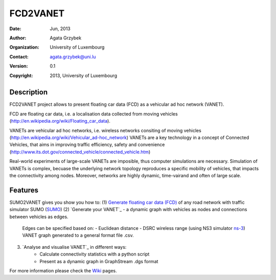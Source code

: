 




=====
FCD2VANET
=====

:Date: Jun, 2013
:Author: Agata Grzybek
:Organization: University of Luxembourg
:Contact: agata.grzybek@uni.lu
:Version: 0.1
:Copyright: 2013, University of Luxembourg

Description
-----------

.. This document is a general introduction to the project. Check the wiki for more information. 

FCD2VANET project allows to present floating car data (FCD) as a vehicular ad hoc network (VANET).

FCD are floating car data, i.e. a localisation data collected from moving vehicles (http://en.wikipedia.org/wiki/Floating_car_data).

VANETs are vehicular ad hoc networks, i.e. wireless networks consiting of moving vehicles (http://en.wikipedia.org/wiki/Vehicular_ad-hoc_network)
VANETs are a key technology in a concept of Connected Vehicles, that aims in improving traffic efficiency, safety and convenience (http://www.its.dot.gov/connected_vehicle/connected_vehicle.htm)  

Real-world experiments of large-scale VANETs are imposible, thus computer simulations are necessary.
Simulation of VANETs is complex, becuase the underlying network topology reproduces a specific mobility of vehicles, that impacts the connectivity among nodes.
Moreover, networks are highly dynamic, time-vairand and often of large scale.

Features
--------

SUMO2VANET gives you show you how to:
(1) `Generate floating car data (FCD)`_ of any road network with traffic simulator SUMO (`SUMO`_) 
(2) `Generate your VANET`_ - a dynamic graph with vehicles as nodes and connections between vehicles as edges. 
	Edges can be specified based on:
	- Euclidean distance
	- DSRC wireless range (using NS3 simulator `ns-3`_)
	VANET graph generated to a general format file .csv. 
(3) `Analyse and visualise VANET`_ in different ways:
	- Calculate connectivity statistics with a python script
	- Present as a dynamic graph in GraphStream .dgs format
	
For more information please check the `Wiki`_ pages. 



.. _Wiki: https://github.com/agacia/fcd2vanet/wiki/
.. _ns-3: http://www.nsnam.org/
.. _SUMO: http://sumo.sourceforge.net/
.. _Generate floating car data (FCD): github.com/agacia/fcd2vanet/wiki/FCD_generation